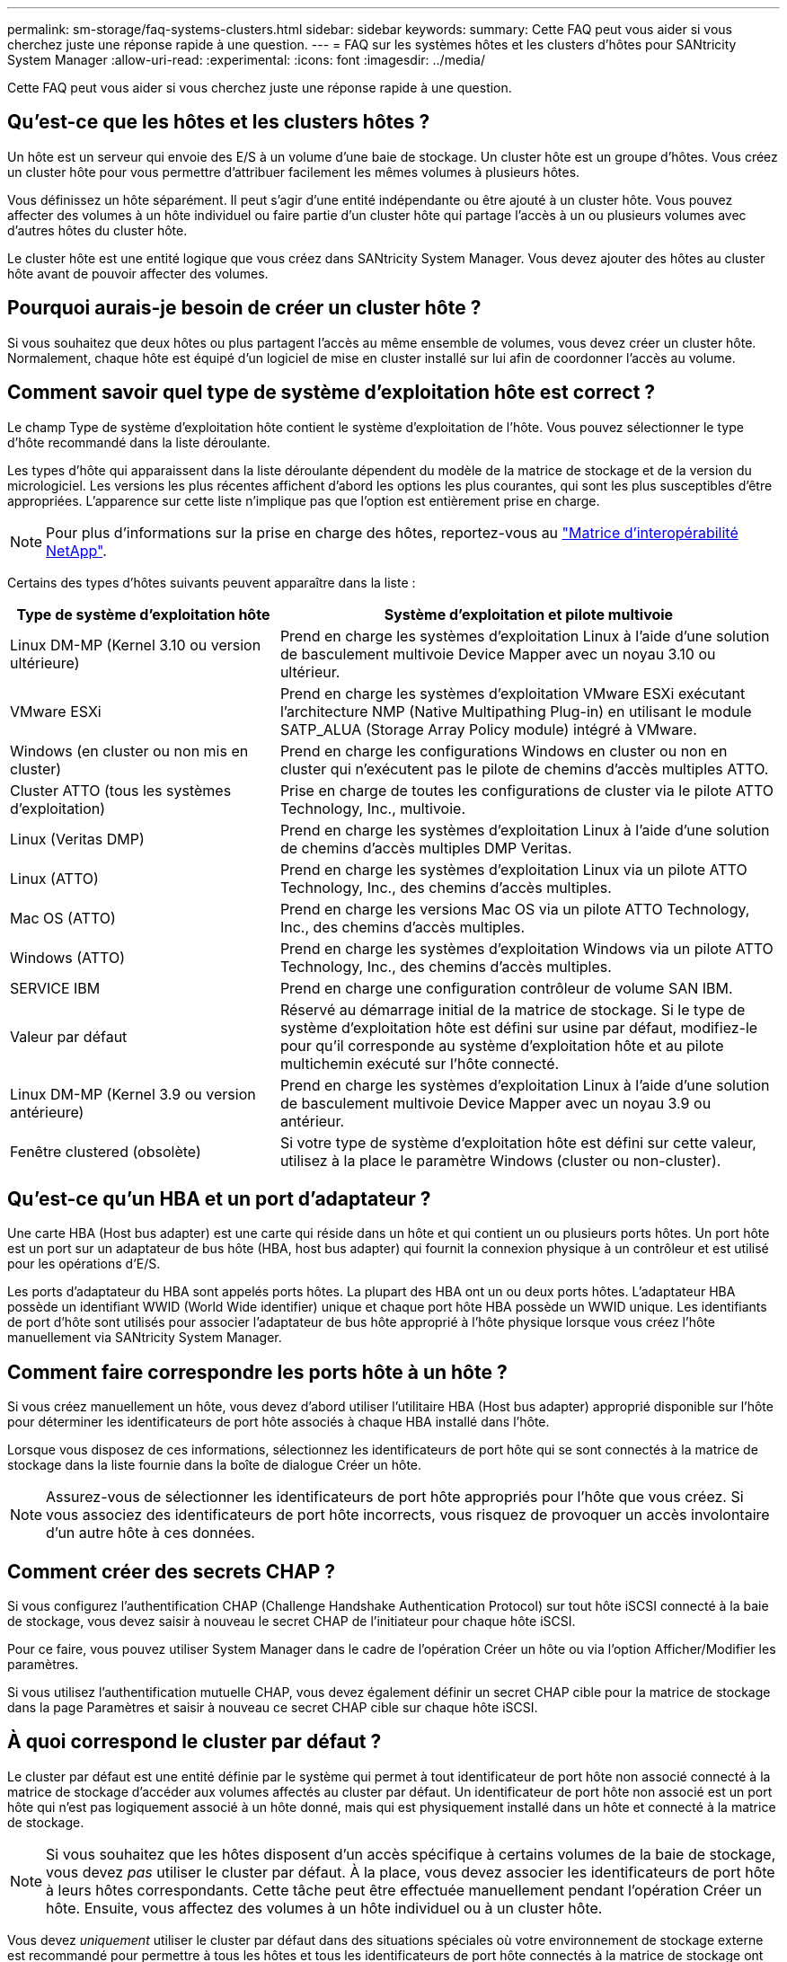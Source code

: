 ---
permalink: sm-storage/faq-systems-clusters.html 
sidebar: sidebar 
keywords:  
summary: Cette FAQ peut vous aider si vous cherchez juste une réponse rapide à une question. 
---
= FAQ sur les systèmes hôtes et les clusters d'hôtes pour SANtricity System Manager
:allow-uri-read: 
:experimental: 
:icons: font
:imagesdir: ../media/


[role="lead"]
Cette FAQ peut vous aider si vous cherchez juste une réponse rapide à une question.



== Qu'est-ce que les hôtes et les clusters hôtes ?

Un hôte est un serveur qui envoie des E/S à un volume d'une baie de stockage. Un cluster hôte est un groupe d'hôtes. Vous créez un cluster hôte pour vous permettre d'attribuer facilement les mêmes volumes à plusieurs hôtes.

Vous définissez un hôte séparément. Il peut s'agir d'une entité indépendante ou être ajouté à un cluster hôte. Vous pouvez affecter des volumes à un hôte individuel ou faire partie d'un cluster hôte qui partage l'accès à un ou plusieurs volumes avec d'autres hôtes du cluster hôte.

Le cluster hôte est une entité logique que vous créez dans SANtricity System Manager. Vous devez ajouter des hôtes au cluster hôte avant de pouvoir affecter des volumes.



== Pourquoi aurais-je besoin de créer un cluster hôte ?

Si vous souhaitez que deux hôtes ou plus partagent l'accès au même ensemble de volumes, vous devez créer un cluster hôte. Normalement, chaque hôte est équipé d'un logiciel de mise en cluster installé sur lui afin de coordonner l'accès au volume.



== Comment savoir quel type de système d'exploitation hôte est correct ?

Le champ Type de système d'exploitation hôte contient le système d'exploitation de l'hôte. Vous pouvez sélectionner le type d'hôte recommandé dans la liste déroulante.

Les types d'hôte qui apparaissent dans la liste déroulante dépendent du modèle de la matrice de stockage et de la version du micrologiciel. Les versions les plus récentes affichent d'abord les options les plus courantes, qui sont les plus susceptibles d'être appropriées. L'apparence sur cette liste n'implique pas que l'option est entièrement prise en charge.

[NOTE]
====
Pour plus d'informations sur la prise en charge des hôtes, reportez-vous au https://imt.netapp.com/matrix/#welcome["Matrice d'interopérabilité NetApp"^].

====
Certains des types d'hôtes suivants peuvent apparaître dans la liste :

[cols="35h,~"]
|===
| Type de système d'exploitation hôte | Système d'exploitation et pilote multivoie 


 a| 
Linux DM-MP (Kernel 3.10 ou version ultérieure)
 a| 
Prend en charge les systèmes d'exploitation Linux à l'aide d'une solution de basculement multivoie Device Mapper avec un noyau 3.10 ou ultérieur.



 a| 
VMware ESXi
 a| 
Prend en charge les systèmes d'exploitation VMware ESXi exécutant l'architecture NMP (Native Multipathing Plug-in) en utilisant le module SATP_ALUA (Storage Array Policy module) intégré à VMware.



 a| 
Windows (en cluster ou non mis en cluster)
 a| 
Prend en charge les configurations Windows en cluster ou non en cluster qui n'exécutent pas le pilote de chemins d'accès multiples ATTO.



 a| 
Cluster ATTO (tous les systèmes d'exploitation)
 a| 
Prise en charge de toutes les configurations de cluster via le pilote ATTO Technology, Inc., multivoie.



 a| 
Linux (Veritas DMP)
 a| 
Prend en charge les systèmes d'exploitation Linux à l'aide d'une solution de chemins d'accès multiples DMP Veritas.



 a| 
Linux (ATTO)
 a| 
Prend en charge les systèmes d'exploitation Linux via un pilote ATTO Technology, Inc., des chemins d'accès multiples.



 a| 
Mac OS (ATTO)
 a| 
Prend en charge les versions Mac OS via un pilote ATTO Technology, Inc., des chemins d'accès multiples.



 a| 
Windows (ATTO)
 a| 
Prend en charge les systèmes d'exploitation Windows via un pilote ATTO Technology, Inc., des chemins d'accès multiples.



 a| 
SERVICE IBM
 a| 
Prend en charge une configuration contrôleur de volume SAN IBM.



 a| 
Valeur par défaut
 a| 
Réservé au démarrage initial de la matrice de stockage. Si le type de système d'exploitation hôte est défini sur usine par défaut, modifiez-le pour qu'il corresponde au système d'exploitation hôte et au pilote multichemin exécuté sur l'hôte connecté.



 a| 
Linux DM-MP (Kernel 3.9 ou version antérieure)
 a| 
Prend en charge les systèmes d'exploitation Linux à l'aide d'une solution de basculement multivoie Device Mapper avec un noyau 3.9 ou antérieur.



 a| 
Fenêtre clustered (obsolète)
 a| 
Si votre type de système d'exploitation hôte est défini sur cette valeur, utilisez à la place le paramètre Windows (cluster ou non-cluster).

|===


== Qu'est-ce qu'un HBA et un port d'adaptateur ?

Une carte HBA (Host bus adapter) est une carte qui réside dans un hôte et qui contient un ou plusieurs ports hôtes. Un port hôte est un port sur un adaptateur de bus hôte (HBA, host bus adapter) qui fournit la connexion physique à un contrôleur et est utilisé pour les opérations d'E/S.

Les ports d'adaptateur du HBA sont appelés ports hôtes. La plupart des HBA ont un ou deux ports hôtes. L'adaptateur HBA possède un identifiant WWID (World Wide identifier) unique et chaque port hôte HBA possède un WWID unique. Les identifiants de port d'hôte sont utilisés pour associer l'adaptateur de bus hôte approprié à l'hôte physique lorsque vous créez l'hôte manuellement via SANtricity System Manager.



== Comment faire correspondre les ports hôte à un hôte ?

Si vous créez manuellement un hôte, vous devez d'abord utiliser l'utilitaire HBA (Host bus adapter) approprié disponible sur l'hôte pour déterminer les identificateurs de port hôte associés à chaque HBA installé dans l'hôte.

Lorsque vous disposez de ces informations, sélectionnez les identificateurs de port hôte qui se sont connectés à la matrice de stockage dans la liste fournie dans la boîte de dialogue Créer un hôte.

[NOTE]
====
Assurez-vous de sélectionner les identificateurs de port hôte appropriés pour l'hôte que vous créez. Si vous associez des identificateurs de port hôte incorrects, vous risquez de provoquer un accès involontaire d'un autre hôte à ces données.

====


== Comment créer des secrets CHAP ?

Si vous configurez l'authentification CHAP (Challenge Handshake Authentication Protocol) sur tout hôte iSCSI connecté à la baie de stockage, vous devez saisir à nouveau le secret CHAP de l'initiateur pour chaque hôte iSCSI.

Pour ce faire, vous pouvez utiliser System Manager dans le cadre de l'opération Créer un hôte ou via l'option Afficher/Modifier les paramètres.

Si vous utilisez l'authentification mutuelle CHAP, vous devez également définir un secret CHAP cible pour la matrice de stockage dans la page Paramètres et saisir à nouveau ce secret CHAP cible sur chaque hôte iSCSI.



== À quoi correspond le cluster par défaut ?

Le cluster par défaut est une entité définie par le système qui permet à tout identificateur de port hôte non associé connecté à la matrice de stockage d'accéder aux volumes affectés au cluster par défaut. Un identificateur de port hôte non associé est un port hôte qui n'est pas logiquement associé à un hôte donné, mais qui est physiquement installé dans un hôte et connecté à la matrice de stockage.

[NOTE]
====
Si vous souhaitez que les hôtes disposent d'un accès spécifique à certains volumes de la baie de stockage, vous devez _pas_ utiliser le cluster par défaut. À la place, vous devez associer les identificateurs de port hôte à leurs hôtes correspondants. Cette tâche peut être effectuée manuellement pendant l'opération Créer un hôte. Ensuite, vous affectez des volumes à un hôte individuel ou à un cluster hôte.

====
Vous devez _uniquement_ utiliser le cluster par défaut dans des situations spéciales où votre environnement de stockage externe est recommandé pour permettre à tous les hôtes et tous les identificateurs de port hôte connectés à la matrice de stockage ont accès à tous les volumes (mode accès total) sans spécifiquement faire connaître les hôtes à la matrice de stockage ou à l'interface utilisateur.

Initialement, vous pouvez affecter des volumes uniquement au cluster par défaut via l'interface de ligne de commande. Cependant, après avoir affecté au moins un volume au cluster par défaut, cette entité (appelée cluster par défaut) s'affiche dans l'interface utilisateur dans laquelle vous pouvez alors gérer cette entité.



== Qu'est-ce que le reporting sur la connectivité hôte ?

Lorsque le reporting sur la connectivité hôte est activé, la baie de stockage surveille en permanence la connexion entre les contrôleurs et les hôtes configurés, puis vous alerte en cas d'interruption de la connexion.

La connexion peut être interrompue en cas de câble desserré, endommagé ou manquant, ou d'un autre problème avec l'hôte. Dans ces cas, le système peut ouvrir un message Recovery Guru :

* *Redondance de l'hôte perdue* -- s'ouvre si l'un des contrôleurs ne peut pas communiquer avec l'hôte.
* *Type d'hôte incorrect* -- s'ouvre si le type d'hôte n'est pas spécifié correctement sur la matrice de stockage, ce qui peut entraîner des problèmes de basculement.


Vous pouvez désactiver le reporting de la connectivité hôte dans les situations où le redémarrage d'un contrôleur peut prendre plus de temps que le délai de connexion. La désactivation de cette fonction supprime les messages de récupération Gurus.

[NOTE]
====
La désactivation de la fonction de génération de rapports sur la connectivité hôte désactive également l'équilibrage automatique de la charge, qui surveille et équilibre l'utilisation des ressources du contrôleur. Cependant, si vous réactivez le rapport de connectivité hôte, la fonction d'équilibrage automatique de la charge n'est pas réactivée automatiquement.

====